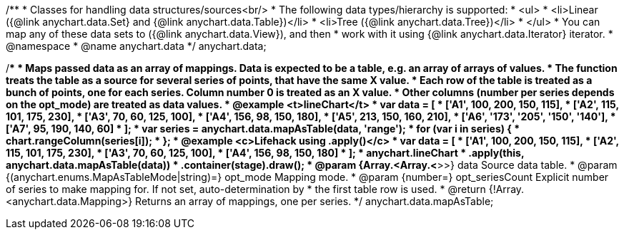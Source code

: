 /**
 * Classes for handling data structures/sources<br/>
 * The following data types/hierarchy is supported:
 * <ul>
 *  <li>Linear ({@link anychart.data.Set} and {@link anychart.data.Table})</li>
 *  <li>Tree ({@link anychart.data.Tree})</li>
 * </ul>
 * You can map any of these data sets to ({@link anychart.data.View}), and then
 * work with it using {@link anychart.data.Iterator} iterator.
 * @namespace
 * @name anychart.data
 */
anychart.data;

/**
 * Maps passed data as an array of mappings. Data is expected to be a table, e.g. an array of arrays of values.
 * The function treats the table as a source for several series of points, that have the same X value.
 * Each row of the table is treated as a bunch of points, one for each series. Column number 0 is treated as an X value.
 * Other columns (number per series depends on the opt_mode) are treated as data values.
 * @example <t>lineChart</t>
 * var data = [
 *   ['A1', 100, 200, 150, 115],
 *   ['A2', 115, 101, 175, 230],
 *   ['A3', 70, 60, 125, 100],
 *   ['A4', 156, 98, 150, 180],
 *   ['A5', 213, 150, 160, 210],
 *   ['A6', '173', '205', '150', '140'],
 *   ['A7', 95, 190, 140, 60]
 * ];
 * var series = anychart.data.mapAsTable(data, 'range');
 * for (var i in series) {
 *   chart.rangeColumn(series[i]);
 * };
 * @example <c>Lifehack using .apply()</c>
 * var data = [
 *   ['A1', 100, 200, 150, 115],
 *   ['A2', 115, 101, 175, 230],
 *   ['A3', 70, 60, 125, 100],
 *   ['A4', 156, 98, 150, 180]
 * ];
 * anychart.lineChart
 *     .apply(this, anychart.data.mapAsTable(data))
 *     .container(stage).draw();
 * @param {Array.<Array.<*>>} data Source data table.
 * @param {(anychart.enums.MapAsTableMode|string)=} opt_mode Mapping mode.
 * @param {number=} opt_seriesCount Explicit number of series to make mapping for. If not set, auto-determination by
 *    the first table row is used.
 * @return {!Array.<anychart.data.Mapping>} Returns an array of mappings, one per series.
 */
anychart.data.mapAsTable;

